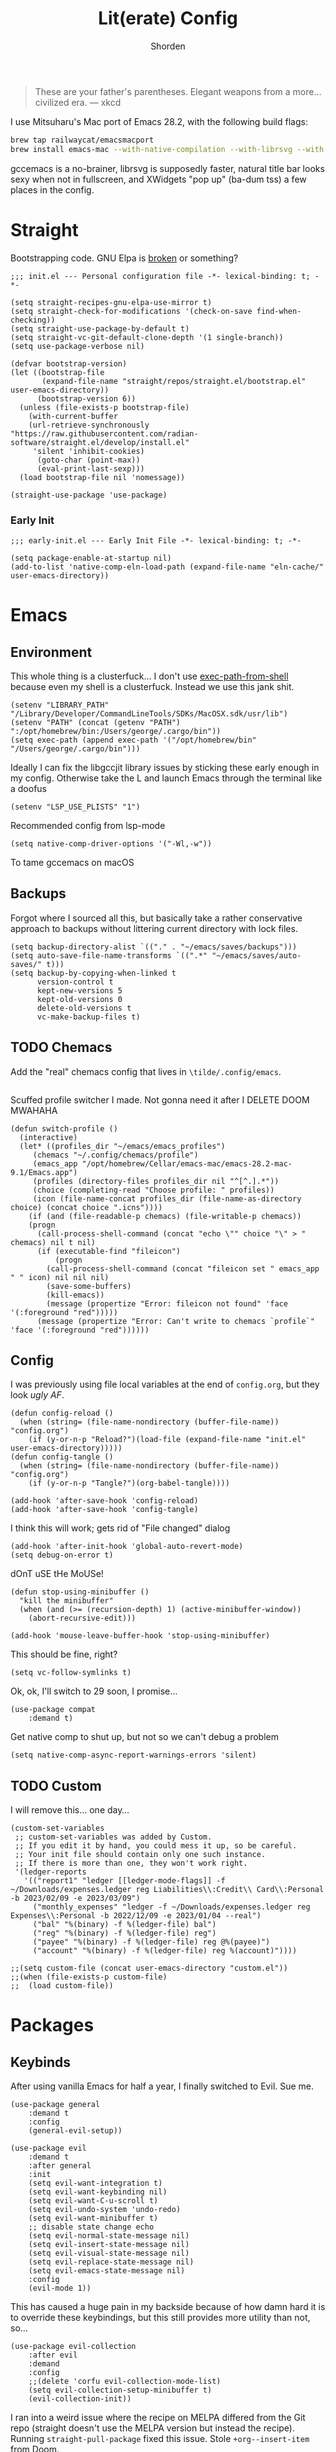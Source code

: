 #+TITLE: Lit(erate) Config
#+AUTHOR: Shorden
#+PROPERTY: header-args:elisp :tangle "~/emacs/emacs_profiles/vanilla/init.el"

#+begin_quote
These are your father's parentheses. Elegant weapons from a more... civilized era. --- xkcd
#+end_quote
I use Mitsuharu's Mac port of Emacs 28.2, with the following build flags:
#+begin_src bash
brew tap railwaycat/emacsmacport
brew install emacs-mac --with-native-compilation --with-librsvg --with-natural-title-bar --with-xwidgets
#+end_src
gccemacs is a no-brainer, librsvg is supposedly faster, natural title bar looks sexy when not in fullscreen, and XWidgets "pop up" (ba-dum tss) a few places in the config.
* Straight
Bootstrapping code. GNU Elpa is [[https://github.com/radian-software/straight.el/issues/305#issuecomment-417952067][broken]] or something?
#+begin_src elisp
;;; init.el --- Personal configuration file -*- lexical-binding: t; -*-

(setq straight-recipes-gnu-elpa-use-mirror t)
(setq straight-check-for-modifications '(check-on-save find-when-checking))
(setq straight-use-package-by-default t)
(setq straight-vc-git-default-clone-depth '(1 single-branch))
(setq use-package-verbose nil)

(defvar bootstrap-version)
(let ((bootstrap-file
       (expand-file-name "straight/repos/straight.el/bootstrap.el" user-emacs-directory))
      (bootstrap-version 6))
  (unless (file-exists-p bootstrap-file)
    (with-current-buffer
	(url-retrieve-synchronously
"https://raw.githubusercontent.com/radian-software/straight.el/develop/install.el"
	 'silent 'inhibit-cookies)
      (goto-char (point-max))
      (eval-print-last-sexp)))
  (load bootstrap-file nil 'nomessage))

(straight-use-package 'use-package)
#+end_src
*** Early Init
:PROPERTIES:
:header-args:elisp: :tangle "~/emacs/emacs_profiles/vanilla/early-init.el"
:END:
#+begin_src elisp
;;; early-init.el --- Early Init File -*- lexical-binding: t; -*-

(setq package-enable-at-startup nil)
(add-to-list 'native-comp-eln-load-path (expand-file-name "eln-cache/" user-emacs-directory))
#+end_src

* Emacs
** Environment
:PROPERTIES:
:header-args:elisp: :tangle "~/emacs/emacs_profiles/vanilla/early-init.el"
:END:
This whole thing is a clusterfuck... I don't use [[https://github.com/purcell/exec-path-from-shell][exec-path-from-shell]] because even my shell is a clusterfuck. Instead we use this jank shit.
#+begin_src elisp
(setenv "LIBRARY_PATH" "/Library/Developer/CommandLineTools/SDKs/MacOSX.sdk/usr/lib")
(setenv "PATH" (concat (getenv "PATH") ":/opt/homebrew/bin:/Users/george/.cargo/bin"))
(setq exec-path (append exec-path '("/opt/homebrew/bin" "/Users/george/.cargo/bin")))
#+end_src
Ideally I can fix the libgccjit library issues by sticking these early enough in my config. Otherwise take the L and launch Emacs through the terminal like a doofus
#+begin_src elisp
(setenv "LSP_USE_PLISTS" "1")
#+end_src
Recommended config from lsp-mode
#+begin_src elisp
(setq native-comp-driver-options '("-Wl,-w"))
#+end_src
To tame gccemacs on macOS
** Backups
Forgot where I sourced all this, but basically take a rather conservative approach to backups without littering current directory with lock files.
#+begin_src elisp
(setq backup-directory-alist `(("." . "~/emacs/saves/backups")))
(setq auto-save-file-name-transforms `((".*" "~/emacs/saves/auto-saves/" t)))
(setq backup-by-copying-when-linked t
      version-control t
      kept-new-versions 5
      kept-old-versions 0
      delete-old-versions t
      vc-make-backup-files t)
#+end_src

** TODO Chemacs
Add the "real" chemacs config that lives in ~\tilde/.config/emacs~.
#+begin_src elisp
#+end_src
Scuffed profile switcher I made. Not gonna need it after I DELETE DOOM MWAHAHA
#+begin_src elisp
(defun switch-profile ()
  (interactive)
  (let* ((profiles_dir "~/emacs/emacs_profiles")
	 (chemacs "~/.config/chemacs/profile")
	 (emacs_app "/opt/homebrew/Cellar/emacs-mac/emacs-28.2-mac-9.1/Emacs.app")
	 (profiles (directory-files profiles_dir nil "^[^.].*"))
	 (choice (completing-read "Choose profile: " profiles))
	 (icon (file-name-concat profiles_dir (file-name-as-directory choice) (concat choice ".icns"))))
    (if (and (file-readable-p chemacs) (file-writable-p chemacs))
	(progn
	  (call-process-shell-command (concat "echo \"" choice "\" > " chemacs) nil t nil)
	  (if (executable-find "fileicon")
	      (progn
		(call-process-shell-command (concat "fileicon set " emacs_app " " icon) nil nil nil)
		(save-some-buffers)
		(kill-emacs))
	    (message (propertize "Error: fileicon not found" 'face '(:foreground "red")))))
      (message (propertize "Error: Can't write to chemacs `profile`" 'face '(:foreground "red"))))))
#+end_src

** Config
I was previously using file local variables at the end of ~config.org~, but they look /ugly AF/.
#+begin_src elisp
(defun config-reload ()
  (when (string= (file-name-nondirectory (buffer-file-name)) "config.org")
    (if (y-or-n-p "Reload?")(load-file (expand-file-name "init.el" user-emacs-directory)))))
(defun config-tangle ()
  (when (string= (file-name-nondirectory (buffer-file-name)) "config.org")
    (if (y-or-n-p "Tangle?")(org-babel-tangle))))

(add-hook 'after-save-hook 'config-reload)
(add-hook 'after-save-hook 'config-tangle)
#+end_src
I think this will work; gets rid of "File changed" dialog
#+begin_src elisp
(add-hook 'after-init-hook 'global-auto-revert-mode)
(setq debug-on-error t)
#+end_src
dOnT uSE tHe MoUSe!
#+begin_src elisp
(defun stop-using-minibuffer ()
  "kill the minibuffer"
  (when (and (>= (recursion-depth) 1) (active-minibuffer-window))
    (abort-recursive-edit)))

(add-hook 'mouse-leave-buffer-hook 'stop-using-minibuffer)
#+end_src
This should be fine, right?
#+begin_src elisp
(setq vc-follow-symlinks t)
#+end_src
Ok, ok, I'll switch to 29 soon, I promise...
#+begin_src elisp
(use-package compat
    :demand t)
#+end_src
Get native comp to shut up, but not so we can't debug a problem
#+begin_src elisp
(setq native-comp-async-report-warnings-errors 'silent)
#+end_src

** TODO Custom
:PROPERTIES:
:header-args:elisp: :tangle "~/emacs/emacs_profiles/vanilla/custom.el"
:END:
I will remove this... one day...
#+begin_src elisp
(custom-set-variables
 ;; custom-set-variables was added by Custom.
 ;; If you edit it by hand, you could mess it up, so be careful.
 ;; Your init file should contain only one such instance.
 ;; If there is more than one, they won't work right.
 '(ledger-reports
   '(("report1" "ledger [[ledger-mode-flags]] -f ~/Downloads/expenses.ledger reg Liabilities\\:Credit\\ Card\\:Personal -b 2023/02/09 -e 2023/03/09")
     ("monthly_expenses" "ledger -f ~/Downloads/expenses.ledger reg Expenses\\:Personal -b 2022/12/09 -e 2023/01/04 --real")
     ("bal" "%(binary) -f %(ledger-file) bal")
     ("reg" "%(binary) -f %(ledger-file) reg")
     ("payee" "%(binary) -f %(ledger-file) reg @%(payee)")
     ("account" "%(binary) -f %(ledger-file) reg %(account)"))))
#+end_src

#+begin_src elisp
;;(setq custom-file (concat user-emacs-directory "custom.el"))
;;(when (file-exists-p custom-file)
;;  (load custom-file))
#+end_src

* Packages
** Keybinds
After using vanilla Emacs for half a year, I finally switched to Evil. Sue me.
#+begin_src elisp
(use-package general
    :demand t
    :config
    (general-evil-setup))
#+end_src
#+begin_src elisp
(use-package evil
    :demand t
    :after general
    :init
    (setq evil-want-integration t)
    (setq evil-want-keybinding nil)
    (setq evil-want-C-u-scroll t)
    (setq evil-undo-system 'undo-redo)
	(setq evil-want-minibuffer t)
    ;; disable state change echo
    (setq evil-normal-state-message nil)
    (setq evil-insert-state-message nil)
    (setq evil-visual-state-message nil)
    (setq evil-replace-state-message nil)
    (setq evil-emacs-state-message nil)
    :config 
    (evil-mode 1))
#+end_src
This has caused a huge pain in my backside because of how damn hard it is to override these keybindings, but this still provides more utility than not, so...
#+begin_src elisp
(use-package evil-collection
    :after evil
	:demand
	:config
	;;(delete 'corfu evil-collection-mode-list)
	(setq evil-collection-setup-minibuffer t)
    (evil-collection-init))
#+end_src
I ran into a weird issue where the recipe on MELPA differed from the Git repo (straight doesn't use the MELPA version but instead the recipe). Running ~straight-pull-package~ fixed this issue.
Stole ~+org--insert-item~ from Doom.
#+begin_src elisp
(use-package evil-org
    :after org
    :hook (org-mode . evil-org-mode)
	:init
	(defun +org--insert-item (direction)
      (let ((context (org-element-lineage
                      (org-element-context)
                      '(table table-row headline inlinetask item plain-list)
                      t)))
		(pcase (org-element-type context)
          ;; Add a new list item (carrying over checkboxes if necessary)
          ((or `item `plain-list)
           ;; Position determines where org-insert-todo-heading and org-insert-item
           ;; insert the new list item.
           (if (eq direction 'above)
               (org-beginning-of-item)
			 (org-end-of-item)
			 (backward-char))
           (org-insert-item (org-element-property :checkbox context))
           ;; Handle edge case where current item is empty and bottom of list is
           ;; flush against a new heading.
           (when (and (eq direction 'below)
                      (eq (org-element-property :contents-begin context)
                          (org-element-property :contents-end context)))
			 (org-end-of-item)
			 (org-end-of-line)))

          ;; Add a new table row
          ((or `table `table-row)
           (pcase direction
			 ('below (save-excursion (org-table-insert-row t))
					 (org-table-next-row))
			 ('above (save-excursion (org-shiftmetadown))
					 (+org/table-previous-row))))

          ;; Otherwise, add a new heading, carrying over any todo state, if
          ;; necessary.
          (_
           (let ((level (or (org-current-level) 1)))
			 ;; I intentionally avoid `org-insert-heading' and the like because they
			 ;; impose unpredictable whitespace rules depending on the cursor
			 ;; position. It's simpler to express this command's responsibility at a
			 ;; lower level than work around all the quirks in org's API.
			 (pcase direction
               (`below
				(let (org-insert-heading-respect-content)
                  (goto-char (line-end-position))
                  (org-end-of-subtree)
                  (insert "\n" (make-string level ?*) " ")))
               (`above
				(org-back-to-heading)
				(insert (make-string level ?*) " ")
				(save-excursion (insert "\n"))))
			 (when-let* ((todo-keyword (org-element-property :todo-keyword context))
						 (todo-type    (org-element-property :todo-type context)))
               (org-todo
				(cond ((eq todo-type 'done)
                       ;; Doesn't make sense to create more "DONE" headings
                       (car (+org-get-todo-keywords-for todo-keyword)))
                      (todo-keyword)
                      ('todo)))))))

		(when (org-invisible-p)
          (org-show-hidden-entry))
		(when (and (bound-and-true-p evil-local-mode)
                   (not (evil-emacs-state-p)))
          (evil-insert 1))))

	(defun +org/insert-item-below (count)
      "Inserts a new heading, table cell or item below the current one."
      (interactive "p")
      (dotimes (_ count) (+org--insert-item 'below)))

	(defun +org/insert-item-above (count)
      "Inserts a new heading, table cell or item above the current one."
	  (interactive "p")
	  (dotimes (_ count) (+org--insert-item 'above)))
    :config
	(general-define-key
	 :keymaps 'org-mode-map
	 :state 'insert
	 "C-<return>"  #'+org/insert-item-below
	 "C-S-<return>"  #'+org/insert-item-above)

	(evil-org-set-key-theme '(textobjects insert navigation additional calendar))
    (require 'evil-org-agenda)
    (evil-org-agenda-set-keys))
#+end_src

** Performance
Oldest trick in the book! (Not really.)
#+begin_src elisp
(use-package gcmh
  :demand
  :config
  (setq gcmh-high-cons-threshold (* 16 1024 1024))
  :hook
  (after-init . gcmh-mode))
#+end_src
**** Early Init
:PROPERTIES:
:header-args:elisp: :tangle "~/emacs/emacs_profiles/vanilla/early-init.el"
:END:
This /should/ get reset by GCMH... right?
#+begin_src elisp
(setq gc-cons-threshold most-positive-fixnum)
#+end_src

** Completion
**** Corfu
GOODBYE, JOJO!
#+begin_src elisp :tangle no
(use-package company
    :after lsp-mode
    :hook (prog-mode . company-mode)
    :bind (:map company-active-map
		("<tab>" . company-complete-selection))
    (:map lsp-mode-map
          ("<tab>" . company-indent-or-complete-common))
    :custom
    (company-minimum-prefix-length 2)
    (company-idle-delay 0.0))
#+end_src
#+begin_src elisp
(use-package corfu
    :straight (:files (:defaults "extensions/*")
					  :includes (
								 corfu-popupinfo
								 corfu-history
								 ))
    :init
    (global-corfu-mode)
    :hook ((minibuffer-setup . corfu-enable-always-in-minibuffer)
		   (corfu-history-mode . savehist-mode))
	:custom
	(corfu-current ((t (:background "#4E5579"))))
    :config
	(general-define-key
	 :states 'insert
	 :keymaps 'corfu-map
	 "C-u" #'corfu-scroll-down
	 "C-d" #'corfu-scroll-up
	 "M-k" #'corfu-popupinfo-scroll-down
	 "M-j" #'corfu-popupinfo-scroll-up
	 )
	(general-define-key
	 :states 'normal
	 :keymaps 'minibuffer-mode-map
	 "<escape>" #'abort-recursive-edit)

	(defun corfu-enable-always-in-minibuffer ()
	  "Enable Corfu in the minibuffer if Vertico is not active."
	  (unless (or (bound-and-true-p vertico--input)
				  (eq (current-local-map) read-passwd-map))
		(corfu-mode 1)))

	(setq corfu-auto t)
	(setq tab-always-indent 'complete)
	(setq completion-cycle-threshold nil)
	(setq corfu-min-width 20)
	(setq corfu-max-width 40)

	(corfu-history-mode)
    ;;(add-to-list 'savehist-additional-variables 'corfu-history)

	(corfu-popupinfo-mode)
	(setq corfu-popupinfo-delay 0.5)
	(setq corfu-popupinfo-max-width 40)
	(setq corfu-popupinfo-min-height 4)
    )

(use-package kind-icon
	:after corfu
	:custom
	(kind-icon-use-icons t)
	(kind-icon-default-face 'corfu-default)
	(kind-icon-blend-background nil)
	(kind-icon-blend-frac 0.08)
	(kind-icon-mapping
	 '((array          "a"   :icon "symbol-array"       :face font-lock-type-face              :collection "vscode")
       (boolean        "b"   :icon "symbol-boolean"     :face font-lock-builtin-face           :collection "vscode")
       (color          "#"   :icon "symbol-color"       :face success                          :collection "vscode")
       (command        "cm"  :icon "chevron-right"      :face default                          :collection "vscode")
       (constant       "co"  :icon "symbol-constant"    :face font-lock-constant-face          :collection "vscode")
       (class          "c"   :icon "symbol-class"       :face font-lock-type-face              :collection "vscode")
       (constructor    "cn"  :icon "symbol-method"      :face font-lock-function-name-face     :collection "vscode")
       (enum           "e"   :icon "symbol-enum"        :face font-lock-builtin-face           :collection "vscode")
       (enummember     "em"  :icon "symbol-enum-member" :face font-lock-builtin-face           :collection "vscode")
       (enum-member    "em"  :icon "symbol-enum-member" :face font-lock-builtin-face           :collection "vscode")
       (event          "ev"  :icon "symbol-event"       :face font-lock-warning-face           :collection "vscode")
       (field          "fd"  :icon "symbol-field"       :face font-lock-variable-name-face     :collection "vscode")
       (file           "f"   :icon "symbol-file"        :face font-lock-string-face            :collection "vscode")
       (folder         "d"   :icon "folder"             :face font-lock-doc-face               :collection "vscode")
       (function       "f"   :icon "symbol-method"      :face font-lock-function-name-face     :collection "vscode")
       (interface      "if"  :icon "symbol-interface"   :face font-lock-type-face              :collection "vscode")
       (keyword        "kw"  :icon "symbol-keyword"     :face font-lock-keyword-face           :collection "vscode")
       (macro          "mc"  :icon "lambda"             :face font-lock-keyword-face)
       (magic          "ma"  :icon "lightbulb-autofix"  :face font-lock-builtin-face           :collection "vscode")
       (method         "m"   :icon "symbol-method"      :face font-lock-function-name-face     :collection "vscode")
       (module         "{"   :icon "file-code-outline"  :face font-lock-preprocessor-face)
       (numeric        "nu"  :icon "symbol-numeric"     :face font-lock-builtin-face           :collection "vscode")
       (operator       "op"  :icon "symbol-operator"    :face font-lock-comment-delimiter-face :collection "vscode")
       (param          "pa"  :icon "gear"               :face default                          :collection "vscode")
       (property       "pr"  :icon "symbol-property"    :face font-lock-variable-name-face     :collection "vscode")
       (reference      "rf"  :icon "library"            :face font-lock-variable-name-face     :collection "vscode")
       (snippet        "S"   :icon "symbol-snippet"     :face font-lock-string-face            :collection "vscode")
       (string         "s"   :icon "symbol-string"      :face font-lock-string-face            :collection "vscode")
       (struct         "%"   :icon "symbol-structure"   :face font-lock-variable-name-face     :collection "vscode")
       (text           "tx"  :icon "symbol-key"         :face font-lock-doc-face               :collection "vscode")
       (typeparameter  "tp"  :icon "symbol-parameter"   :face font-lock-type-face              :collection "vscode")
       (type-parameter "tp"  :icon "symbol-parameter"   :face font-lock-type-face              :collection "vscode")
       (unit           "u"   :icon "symbol-ruler"       :face font-lock-constant-face          :collection "vscode")
       (value          "v"   :icon "symbol-enum"        :face font-lock-builtin-face           :collection "vscode")
       (variable       "va"  :icon "symbol-variable"    :face font-lock-variable-name-face     :collection "vscode")
       (t              "."   :icon "question"           :face font-lock-warning-face           :collection "vscode")))
	:config
	(add-to-list 'corfu-margin-formatters #'kind-icon-margin-formatter)
	)
#+end_src

**** TODO Other bullshit
At some point I need to lazy-load my entire config. Supposedly straight's ~defer:~ and eval-after-load could help with this.
Also, I need to look into getting minibuffer search results saved across Emacs sessions. Also maybe using a different algorithm, like Mozilla's frecency
Gotta figure out how to add minibuffer bindings so I can scroll (see [[https://github.com/doomemacs/doomemacs/blob/master/modules/config/default/+evil-bindings.el][Doom]])
#+begin_src elisp
(use-package prescient)

(use-package vertico
    :straight (vertico :files (:defaults "extensions/*")
					   :includes (
								  vertico-directory
								  vertico-repeat
								  ;; vertico-indexed
								  ;; vertico-flat
								  ;; vertico-grid
								  ;; vertico-mouse
								  ;; vertico-quick
								  ;; vertico-buffer
								  ;; vertico-reverse
								  ;; vertico-multiform
								  ;; vertico-unobtrusive
								  ))
	:demand t
	:hook ((minibuffer-setup . vertico-repeat-save)
		   (rfn-eshadow-update-overlay . vertico-directory-tidy))

    :init
    (setq vertico-cycle nil)
    (setq read-file-name-completion-ignore-case t
		  read-buffer-completion-ignore-case t
		  completion-ignore-case t)
    (setq read-extended-command-predicate #'command-completion-default-include-p)
    :config
	(general-define-key
	 :keymaps 'vertico-map
	 :states 'insert
	 "C-j" #'vertico-next
	 "C-k" #'vertico-previous
	 "RET" #'vertico-directory-enter
	 "DEL" #'vertico-directory-delete-char
	 )
	(general-define-key
	 :keymaps 'vertico-map
	 :states 'normal
	 "C-j" #'vertico-next
	 "C-k" #'vertico-previous
	 "<escape>" #'abort-recursive-edit
	 )
    (vertico-mode))

(use-package consult)

(use-package marginalia
    :ensure t
    :init
    (marginalia-mode))

(use-package all-the-icons)

(use-package all-the-icons-completion
    :after (marginalia all-the-icons)
    :hook (marginalia-mode . all-the-icons-completion-marginalia-setup)
	:init
	(all-the-icons-completion-mode))

(use-package embark
    :ensure t
    :bind
    (("C-." . embark-act)         ;; pick some comfortable binding
     ("C-;" . embark-dwim)        ;; good alternative: M-.
     ("C-h B" . embark-bindings)) ;; alternative for `describe-bindings'

    :init

    ;; Optionally replace the key help with a completing-read interface
    (setq prefix-help-command #'embark-prefix-help-command)

    ;; Show the Embark target at point via Eldoc.  You may adjust the Eldoc
    ;; strategy, if you want to see the documentation from multiple providers.
    (add-hook 'eldoc-documentation-functions #'embark-eldoc-first-target)
    ;; (setq eldoc-documentation-strategy #'eldoc-documentation-compose-eagerly)

    :config

    ;; Hide the mode line of the Embark live/completions buffers
    (add-to-list 'display-buffer-alist
				 '("\\`\\*Embark Collect \\(Live\\|Completions\\)\\*"
				   nil
				   (window-parameters (mode-line-format . none)))))

;; Consult users will also want the embark-consult package.
(use-package embark-consult
    :ensure t ; only need to install it, embark loads it after consult if found
    :hook
    (embark-collect-mode . consult-preview-at-point-mode))
#+end_src

** Apps
*** Sundry
**** TODO Crypto
EasyPG stuff:
#+begin_src elisp
(require 'epa-file)
(setq epa-pinentry-mode 'loopback)
#+end_src
Authentication config (I want to move this to be profile independent)
#+begin_src elisp
(setq auth-sources (mapcar (lambda (x) (concat user-emacs-directory x)) '(".authinfo.gpg" ".authinfo" ".netrc")))
#+end_src
Sensitive minor mode to disable backups and autosave
#+begin_src elisp
(define-minor-mode sensitive-minor-mode
    "For sensitive files like password lists.
It disables backup creation and auto saving.

With no argument, this command toggles the mode.
Non-null prefix argument turns on the mode.
Null prefix argument turns off the mode."
  ;; The initial value.
  :init-value nil
  ;; The indicator for the mode line.
  :lighter " sensitive"
  ;; The minor mode bindings.
  :keymap nil
  (if (symbol-value sensitive-minor-mode)
      (progn
	;; disable backups
	(set (make-local-variable 'backup-inhibited) t)	
	;; disable auto-save
	(if auto-save-default
	    (auto-save-mode -1)))
    ;; resort to default value of backup-inhibited
    (kill-local-variable 'backup-inhibited)
    ;; resort to default auto save setting
    (if auto-save-default
	(auto-save-mode 1))))

(setq auto-mode-alist
      (append '(("\\.gpg$" . sensitive-minor-mode)) auto-mode-alist))
#+end_src

*** TODO Mail
Right now I'm using Gnus, but I think I want to switch to something like mu4e. Or notmuch.
#+begin_src elisp
(setq gnus-home-directory (concat user-emacs-directory "gnus/"))
(setq gnus-directory gnus-home-directory)
(setq gnus-init-file (concat gnus-home-directory ".gnus.el"))
(setq gnus-startup-file (concat gnus-home-directory ".newsrc"))
#+end_src
I also need to absorb my Gnus config into here.
*** TODO IRC
I want to rice ERC... one day...
** Language
*** TODO Org
There's not a particular reason I don't use Emacs built-ins, but caution must be exercised to avoid clobbering the built-in and MELPA versions of Org.
#+begin_src elisp
(use-package org
    :init
  (setq org-directory "~/emacs/org")
  :config
  (setq org-src-preserve-indentation t
	    org-src-fontify-natively t
	    org-export-latex-listings t
	    org-export-with-smart-quotes t
	    org-latex-listings 'listings
	    org-latex-prefer-user-labels t
	    org-confirm-babel-evaluate nil
	    org-latex-pdf-process '("latexmk -bibtex -f -xelatex %f")
	    org-startup-folded t
	    org-cycle-include-plain-lists 'integrate
	    org-agenda-skip-scheduled-if-done t
	    org-use-sub-superscripts "{}"
	    ;; org-modern
	    org-auto-align-tags nil
	    org-tags-column 0
	    org-catch-invisible-edits 'show-and-error
	    org-special-ctrl-a/e t
	    org-insert-heading-respect-content t
	    org-hide-emphasis-markers t
	    org-pretty-entities t
	    org-ellipsis "…"
	    org-agenda-tags-column 0
	    org-agenda-block-separator ?─
	    org-agenda-time-grid
	    '((daily today require-timed)
		  (800 1000 1200 1400 1600 1800 2000)
		  " ┄┄┄┄┄ " "┄┄┄┄┄┄┄┄┄┄┄┄┄┄┄")
	    org-agenda-current-time-string
	    "⭠ now ─────────────────────────────────────────────────")
  (add-to-list 'org-latex-packages-alist '("" "listings"))
  :custom
  (org-agenda-files '("~/emacs/org/agenda.org")))
(add-hook 'emacs-startup-hook
	      (lambda ()
			(progn (find-file-noselect (expand-file-name "agenda.org" org-directory))
				   (find-file-noselect "~/.dotfiles/emacs/emacs/emacs_profiles/vanilla/config.org"))))
#+end_src
And now to make it *pretty*
#+begin_src elisp
(use-package org-modern
    :hook
  (org-mode . org-modern-mode)
  (org-agenda-finalize . org-modern-agenda)
  (org-modern-mode . fonts/org)
  (org-cdlatex-mode . fonts/literate-programming)
  :config
  (setq org-modern-todo-faces
	'(("WAIT" :background "orange red" :foreground "white")
		("PAST" :background "dark red" :foreground "white")))
  (setq org-todo-keyword-faces '(("TODO" . org-todo)
				 ("WAIT" . "orange red")
				 ("DONE" . org-done)
				 ("PAST" . "dark red"))))
  ;;:custom-face
  ;;(org-modern-block-name ((t (:weight light :height 0.9)))))

;; I confirmed that I can use text properties (not expensive) to do linenums with the fancy src blocks. Might look into this in the future.
;;(add-text-properties 1 2 '(display-line-numbers-disable t) nil)

;; tecosaur the goat for this one
(defvar +org-mode-left-margin-width 1
  "The `left-margin-width' to be used in `org-mode' buffers.")

(defun +setup-org-mode-left-margin ()
  (when (and (derived-mode-p 'org-mode)
             (eq (current-buffer) ; Check current buffer is active.
                 (window-buffer (frame-selected-window))))
    (setq left-margin-width (if display-line-numbers
                                0 +org-mode-left-margin-width))
    (set-window-buffer (get-buffer-window (current-buffer))
                       (current-buffer))))
(add-hook 'window-configuration-change-hook #'+setup-org-mode-left-margin)
(add-hook 'display-line-numbers-mode-hook #'+setup-org-mode-left-margin)
(add-hook 'org-mode-hook #'+setup-org-mode-left-margin)
#+end_src
Here's a hack for the annoying org fast todo popup:
#+begin_src elisp :tangle no
; Macro which creates advice 'template'
(defmacro my/with-advice (adlist &rest body)
  "Execute BODY with temporary advice in ADLIST.

Each element of ADLIST should be a list of the form
  (SYMBOL WHERE FUNCTION [PROPS])
suitable for passing to `advice-add'.  The BODY is wrapped in an
`unwind-protect' form, so the advice will be removed even in the
event of an error or nonlocal exit."
  (declare (debug ((&rest (&rest form)) body))
           (indent 1))
  `(progn
     ,@(mapcar (lambda (adform)
                 (cons 'advice-add adform))
               adlist)
     (unwind-protect (progn ,@body)
       ,@(mapcar (lambda (adform)
                   `(advice-remove ,(car adform) ,(nth 2 adform)))
                 adlist))))

;;Function which replaces org-switch-to-buffer-other-window with emacs' original switch-to-buffer-other-window
(defun hd/org-todo-same-window (orig-fn)
  "Advice to fix window placement in `org-fast-todo-selection'."
  (let  ((override
      '("\\*Org todo\\*|\\*Org Note\\*"
        (display-buffer-use-some-window)
        (inhibit-same-window . nil)))) ;locally sets variable "override" as key-value pair for display-buffer-alist entry
    (add-to-list 'display-buffer-alist override) ;adds the contents of the above defined variable to display-buffer-alist
    (my/with-advice
        ((#'org-switch-to-buffer-other-window :override #'switch-to-buffer-other-window))
      (unwind-protect (funcall orig-fn)
        (setq display-buffer-alist
              (delete override display-buffer-alist))))))

; Injecting the relevant advice into the org-fast-todo-selection function
(advice-add #'org-fast-todo-selection :around #'hd/org-todo-same-window)
#+end_src

*** Python
#+begin_src elisp :tangle no
(use-package lsp-pyright
    :ensure t
    :hook (python-mode . (lambda ()
			   (require 'lsp-pyright)
			   (lsp-deferred))))
#+end_src

*** Zig
*** TODO Rust
Add DAP stuff + make sure rustic works
#+begin_src elisp
(use-package rustic
    :custom
  (rustic-analyzer-command '("rustup" "run" "stable" "rust-analyzer")))
#+end_src

*** TODO Lisp
Slime? Improve scratch?
#+begin_src elisp
(setq-default lisp-indent-function 'common-lisp-indent-function)
#+end_src

*** TODO C/C++
I realized I don't actually use an "official" style. Everyone else is just uglier than me.
Add label indentation + DAP stuff
#+begin_src elisp
(setq-default indent-tabs-mode t)
(setq-default tab-width 4)
(defvaralias 'c-basic-offset 'tab-width)
(defvaralias 'cperl-indent-level 'tab-width)
(setq-default c-default-style "k&r")
#+end_src

** Tools
*** Terminal
Vterm works really well; I could always switch to eshell but I like fishy
#+begin_src elisp
(use-package vterm
    :config
  (setq vterm-shell "fish"))
#+end_src

*** TODO Dired
Switched to Dirvish, haven't looked back. Ty to Sun I for reccing ranger
Need to make an evil mode map for dirvish (add to evil-collection)
#+begin_src elisp
(use-package dirvish
    :custom
  (dirvish-quick-access-entries
   '(("h" "~/" "Home")
     ("d" "~/Downloads/" "Downloads")
     ("t" "~/.Trash" "TrashCan")))
  :init
  (dirvish-override-dired-mode)
  :config
  (setq delete-by-moving-to-trash t)
  (setq dirvish-preview-dispatchers
	(cl-substitute 'pdf-preface 'pdf dirvish-preview-dispatchers))
  (setq dirvish-attributes '(vc-state file-size git-msg subtree-state all-the-icons collapse file-time))
  (setq dired-listing-switches
	"-l --almost-all --human-readable --group-directories-first --no-group")
  ;;(setq dirvish-open-with-programs '(".mp4" . ()))
  (setq dirvish-mode-line-format '(:left (sort symlink) :right (vc-info yank index)))
  (setq dirvish-header-line-height '(25 . 35))
  (setq dirvish-side-width 38)
  (setq dirvish-header-line-format '(:left (path) :right (free-space)))
  (dirvish-peek-mode)
  )
#+end_src
Got to make sure all these goodies are installed:
#+begin_src bash
brew install coreutils fd poppler ffmpegthumbnailer mediainfo imagemagick
#+end_src
And here's stuff for vanilla Dired:
- freeBSD moment
- Also I am too dumb to be trusted with enabling /all/ of the disabled commands
#+begin_src elisp :tangle no
(setq insert-directory-program "gls")
(put 'dired-find-alternate-file 'disabled nil)
#+end_src

*** TODO Ledger
So I can commit tax fraud productively.
#+begin_src elisp
(use-package ledger-mode)
#+end_src

*** TODO Magit
#+begin_src elisp
(use-package magit)
#+end_src

*** TODO Debugger
Woah boy, this is gonna be a long one.
I started off trying to build lldb-vscode from source, only to immediately realize that's a /terrible/ idea. Instead, I admitted to myself that I'm still suckling the teat of VSCode and (ashamedly) installed Lanza's lldb-vscode.
#+begin_src elisp
(use-package dap-mode
    :config
  (setq dap-auto-configure-mode t)
  (setq dap-auto-configure-features '(sessions locals controls tooltip))
  (require 'dap-lldb)
  (setq dap-lldb-debug-program '("/opt/homebrew/opt/llvm/bin/lldb-vscode"))
  (setq dap-lldb-debugged-program-function (lambda () (read-file-name "Select file to debug.")))

  ;;; default debug template for (c++)
  (dap-register-debug-template
   "C++ LLDB dap"
   (list :type "lldb-vscode"
         :cwd nil
         :args nil
         :request "launch"
         :program nil))
  
  (defun dap-debug-create-or-edit-json-template ()
    "Edit the C++ debugging configuration or create + edit if none exists yet."
    (interactive)
    (let ((filename (concat (lsp-workspace-root) "/launch.json"))
	  (default "~/.emacs.d/default-launch.json"))
      (unless (file-exists-p filename)
	(copy-file default filename))
      (find-file-existing filename)))
)
#+end_src

*** TODO LSP
Add Orderless here at some point (see [[https://github.com/minad/corfu/wiki][Corfu wiki]] for setup)
#+begin_src elisp
(use-package lsp-mode
	:init
  (defun shor/lsp-mode-setup-completion ()
	(setf (alist-get 'styles (alist-get 'lsp-capf completion-category-defaults))
		  '(flex)))
  :hook
  (lsp-completion-mode . my/lsp-mode-setup-completion)
;; set prefix for lsp-command-keymap (few alternatives - "C-l", "C-c l")
;;  (setq lsp-keymap-prefix "C-c l")
;;:hook ((cc-mode . lsp-deferred)
;;	   (python-mode . lsp-deferred)
;;	   (zig-mode . lsp-deferred)
;;	   (rustic-mode . lsp-deferred))
;;:commands (lsp lsp-deferred)
:custom
(lsp-completion-provider :none) ;; corfu
:config
(setq read-process-output-max (* 1024 1024)) ; 1mb

(setq lsp-enable-symbol-highlighting nil)
(setq lsp-headerline-breadcrumb-enable nil)
(setq lsp-ui-sideline-enable nil)
(setq lsp-modeline-code-actions-enable nil)
(setq lsp-modeline-diagnostics-enable nil))

;;(use-package lsp-ui
;;    :commands lsp-ui-mode
;;    :config
;;    (setq lsp-ui-doc-use-webkit t))
;;(use-package lsp-ivy :commands lsp-ivy-workspace-symbol)
;;(use-package lsp-treemacs
;;    :commands lsp-treemacs-errors-list
;;    :config
;;    (lsp-treemacs-sync-mode 1))
#+end_src

*** Treesitter
I FUCKING LOVE SYNTAX HIGHLIGHTING
I WANT TO FUCKING PARSE MY CODE'S AST AS FAST AS POSSIBLE
#+begin_src elisp
(use-package tree-sitter
    :config
  (global-tree-sitter-mode))
(use-package tree-sitter-langs)
#+end_src

** UI
*** Title Bar
Prettifies the window title. Might be problematic for yabai, though...
#+begin_src elisp
(setq-default frame-title-format
	      '((:eval (if (buffer-file-name)
			   (file-name-nondirectory
			    (buffer-file-name)) "%b"))
		(:eval (if (buffer-modified-p)
			   " •" " -")) " Emacs"))
#+end_src
This is required to get the compilation flag ~--with-transparent-title-bar~ to behave properly.
#+begin_src bash
 defaults write org.gnu.Emacs HideDocumentIcon YES
#+end_src

*** TODO Theme
I make liberal use of Doom's themes but not ~evil-mode~. I still need to properly configure the modeline.
#+begin_src elisp
(use-package doom-themes
    :ensure t
    :config
    (setq doom-themes-enable-bold t
          doom-themes-enable-italic t)
    (load-theme 'doom-palenight t)
    (doom-themes-visual-bell-config)
    (setq doom-themes-treemacs-theme "doom-atom")
    (doom-themes-treemacs-config)
    (doom-themes-org-config))

(use-package doom-modeline
    :ensure t
    :config
    (setq doom-modeline-modal-icon t)
    :hook
    (after-init . doom-modeline-mode))

(use-package solaire-mode
    :ensure t
    :config
    (solaire-global-mode +1))
#+end_src

*** TODO GUI
Or lack thereof...
#+begin_src elisp
(define-key global-map [menu-bar] nil)
(add-hook 'after-change-major-mode-hook (lambda () (local-set-key [menu-bar] nil)))
(add-hook 'minibuffer-setup-hook (lambda () (local-set-key [menu-bar] nil)))
#+end_src
~menu-bar-mode~ must be enabled for [[https://bitbucket.org/mituharu/emacs-mac/src/892fa7b2501a403b4f0aea8152df9d60d63f391a/doc/emacs/macport.texi?at=master#macport.texi-529][emacs-mac]], so we do this instead:
#+begin_src elisp
(define-key global-map [menu-bar] nil)
(add-hook 'after-change-major-mode-hook (lambda () (local-set-key [menu-bar] nil)))
(add-hook 'minibuffer-setup-hook (lambda () (local-set-key [menu-bar] nil)))
#+end_src
Add Centaur Tabs at some point. Or maybe not.

**** Early Init
:PROPERTIES:
:header-args:elisp: :tangle "~/emacs/emacs_profiles/vanilla/early-init.el"
:END:
#+begin_src elisp
(push '(tool-bar-lines . 0) default-frame-alist)
(push '(vertical-scroll-bars) default-frame-alist)

;; Resizing the Emacs frame can be a terribly expensive part of changing the
;; font. By inhibiting this, we easily halve startup times with fonts that are
;; larger than the system default.
(setq frame-inhibit-implied-resize t)

(tool-bar-mode -1)
(scroll-bar-mode -1)
(setq use-file-dialog nil)
#+end_src

**** Treemacs
#+begin_src elisp
(use-package treemacs
	:after solaire-mode
	:config
	(push '(treemacs-window-background-face . solaire-default-face) solaire-mode-remap-alist)
	(push '(treemacs-hl-line-face . solaire-hl-line-face) solaire-mode-remap-alist)
	)
#+end_src

**** TODO Fonts
I still need to rice Org fonts, and test LaTeX fonts out. Defaults should be sane, though.
For ligatures
For visual-line-mode
#+begin_src elisp
(mac-auto-operator-composition-mode 1)

(add-hook 'text-mode-hook 'visual-line-mode)
(add-hook 'prog-mode-hook 'visual-line-mode)


(defun fonts/default ()
  (set-face-attribute 'default nil :font (font-spec :family "Jetbrains Mono" :size 13 :weight 'medium))
  (set-face-attribute 'fixed-pitch nil :font (font-spec :family "Jetbrains Mono" :size 13 :weight 'medium))
  (set-face-attribute 'variable-pitch nil :font (font-spec :family "Source Sans Pro" :size 15 :weight 'semi-bold))
  (set-fontset-font "fontset-default" 'unicode (font-spec :family "Arial" :size 15))
  (set-fontset-font "fontset-default" 'emoji (font-spec :family "Twitter Color Emoji" :size 20)))

(defun fonts/org ()
  (if org-modern-mode
  (progn
    (setq fonts/org-fixed-cookie (face-remap-add-relative 'fixed-pitch nil :font (font-spec :family "Jetbrains Mono" :size 13 :weight 'medium)))
    (setq fonts/org-variable-cookie (face-remap-add-relative 'variable-pitch nil :font (font-spec :family "Sarasa Mono J" :size 15 :weight 'normal)))
    (variable-pitch-mode +1))
  (progn
    (face-remap-remove-relative fonts/org-fixed-cookie)
    (face-remap-remove-relative fonts/org-variable-cookie)
    (variable-pitch-mode -1))))
;; note that I still need to set these in `custom` for org

(defun fonts/literate-programming ()
  (if org-cdlatex-mode
  (progn
    (setq fonts/literate-programming-fixed-cookie (face-remap-add-relative 'fixed-pitch nil :font (font-spec :family "Jetbrains Mono" :size 13 :weight 'medium)))
    (setq fonts/literate-programming-variable-cookie (face-remap-add-relative 'variable-pitch nil :font (font-spec :family "Latin Modern Roman" :size 15 :weight 'normal)))
    (variable-pitch-mode +1))
  (progn
    (face-remap-remove-relative fonts/literate-programming-fixed-cookie)
    (face-remap-remove-relative fonts/literate-programming-variable-cookie)
    (variable-pitch-mode -1))))

(add-hook 'after-init-hook 'fonts/default)
#+end_src
Ok, something in my Emacs config is definitely messing up native scroll.
#+begin_src elisp
(setq fast-but-imprecise-scrolling t)
#+end_src
We add rainbow-mode to color hex codes, like #003b6f.
#+begin_src elisp :tangle no
(use-package rainbow-mode
    :config
  (rainbow-mode 1))
#+end_src

**** TODO Splash Screen
I use this because of yabai weirdness. Also, I want to add a proper splash screen.
#+begin_src elisp :tangle no
(defun use-fancy-splash-screens-p () t)
#+end_src
Inspired by [[https://xenodium.com/emacs-a-welcoming-experiment/][Xenodium]].
#+begin_src elisp
(defun shor/show-welcome-buffer ()
  "Show *Dash* buffer."
  (with-current-buffer (get-buffer-create "*Dash*")
    (setq truncate-lines t)
    (let* ((buffer-read-only)
           (image-path "~/emacs/banner.svg")
           (image (create-image image-path))
           (size (image-size image))
           (height (cdr size))
           (width (car size))
           (top-margin (floor (/ (- (window-height) height) 2)))
           (left-margin (floor (/ (- (window-width) width) 2)))
           (prompt-title "Welcome to Emacs!"))
      (erase-buffer)
      (setq mode-line-format nil)
      (goto-char (point-min))
      (insert (make-string top-margin ?\n ))
      (insert (make-string left-margin ?\ ))
      (insert-image image)
      (insert "\n\n\n")
      (insert (make-string (floor (/ (- (window-width) (string-width prompt-title)) 2)) ?\ ))
      (insert prompt-title))
    (read-only-mode +1)
    (switch-to-buffer (current-buffer))))

(setq initial-scratch-message nil)
(setq inhibit-startup-screen t)

(add-hook 'emacs-startup-hook (lambda ()
								(when (display-graphic-p)
								  (shor/show-welcome-buffer))))
									#+end_src

** TODO Deprecated
To be replaced with EAF
#+begin_src elisp
(use-package pdf-tools
    :config 
  (pdf-tools-install)
  (setq pdf-view-use-scaling t)
  (setq-default pdf-view-display-size 'fit-page))
#+end_src
Emacs daemon doesn't work on macOS because... reasons. I have this shitty hack installed, but I never close Emacs anyway, so this is superfluous.
#+begin_src elisp
;; don't bother spinning up daemon; instead, emacs just doesn't close the last frame
;; consider using (server-start) so we can bind an Automator task to do some shizzle
;;(use-package mac-pseudo-daemon
;;    :config
;;  (mac-pseudo-daemon-mode 1))
#+end_src


